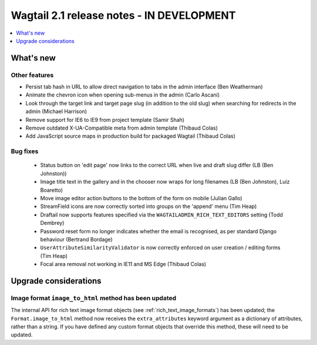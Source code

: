 ==========================================
Wagtail 2.1 release notes - IN DEVELOPMENT
==========================================

.. contents::
    :local:
    :depth: 1


What's new
==========


Other features
~~~~~~~~~~~~~~

* Persist tab hash in URL to allow direct navigation to tabs in the admin interface (Ben Weatherman)
* Animate the chevron icon when opening sub-menus in the admin (Carlo Ascani)
* Look through the target link and target page slug (in addition to the old slug) when searching for redirects in the admin (Michael Harrison)
* Remove support for IE6 to IE9 from project template (Samir Shah)
* Remove outdated X-UA-Compatible meta from admin template  (Thibaud Colas)
* Add JavaScript source maps in production build for packaged Wagtail (Thibaud Colas)

Bug fixes
~~~~~~~~~

 * Status button on 'edit page' now links to the correct URL when live and draft slug differ (LB (Ben Johnston))
 * Image title text in the gallery and in the chooser now wraps for long filenames (LB (Ben Johnston), Luiz Boaretto)
 * Move image editor action buttons to the bottom of the form on mobile (Julian Gallo)
 * StreamField icons are now correctly sorted into groups on the 'append' menu (Tim Heap)
 * Draftail now supports features specified via the ``WAGTAILADMIN_RICH_TEXT_EDITORS`` setting (Todd Dembrey)
 * Password reset form no longer indicates whether the email is recognised, as per standard Django behaviour (Bertrand Bordage)
 * ``UserAttributeSimilarityValidator`` is now correctly enforced on user creation / editing forms (Tim Heap)
 * Focal area removal not working in IE11 and MS Edge (Thibaud Colas)


Upgrade considerations
======================

Image format ``image_to_html`` method has been updated
~~~~~~~~~~~~~~~~~~~~~~~~~~~~~~~~~~~~~~~~~~~~~~~~~~~~~~

The internal API for rich text image format objects (see :ref:`rich_text_image_formats`) has been updated; the ``Format.image_to_html`` method now receives the ``extra_attributes`` keyword argument as a dictionary of attributes, rather than a string. If you have defined any custom format objects that override this method, these will need to be updated.
